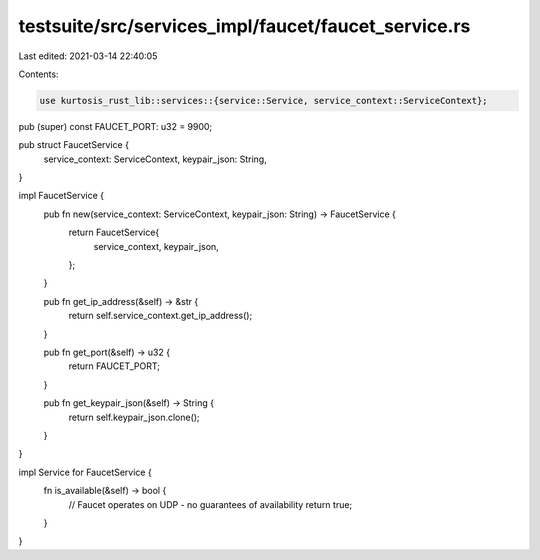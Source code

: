 testsuite/src/services_impl/faucet/faucet_service.rs
====================================================

Last edited: 2021-03-14 22:40:05

Contents:

.. code-block:: rs

    use kurtosis_rust_lib::services::{service::Service, service_context::ServiceContext};

pub (super) const FAUCET_PORT: u32 = 9900;

pub struct FaucetService {
    service_context: ServiceContext,
    keypair_json: String,
}

impl FaucetService {
    pub fn new(service_context: ServiceContext, keypair_json: String) -> FaucetService {
        return FaucetService{
            service_context,
            keypair_json,
        };
    }

    pub fn get_ip_address(&self) -> &str {
        return self.service_context.get_ip_address();
    }

    pub fn get_port(&self) -> u32 {
        return FAUCET_PORT;
    }

    pub fn get_keypair_json(&self) -> String {
        return self.keypair_json.clone();
    }
}

impl Service for FaucetService {
    fn is_available(&self) -> bool {
        // Faucet operates on UDP - no guarantees of availability
        return true;
    }
}

